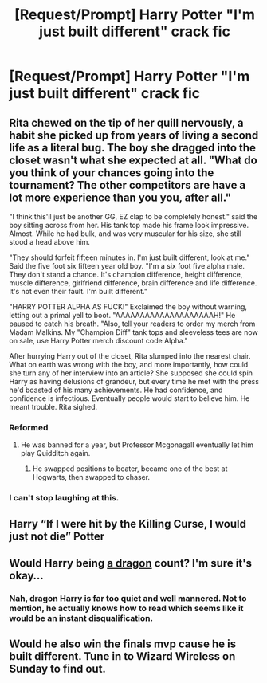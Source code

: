 #+TITLE: [Request/Prompt] Harry Potter "I'm just built different" crack fic

* [Request/Prompt] Harry Potter "I'm just built different" crack fic
:PROPERTIES:
:Author: UndergroundNerd
:Score: 34
:DateUnix: 1602389329.0
:DateShort: 2020-Oct-11
:FlairText: Request
:END:

** Rita chewed on the tip of her quill nervously, a habit she picked up from years of living a second life as a literal bug. The boy she dragged into the closet wasn't what she expected at all. "What do you think of your chances going into the tournament? The other competitors are have a lot more experience than you you, after all."

"I think this'll just be another GG, EZ clap to be completely honest." said the boy sitting across from her. His tank top made his frame look impressive. Almost. While he had bulk, and was very muscular for his size, she still stood a head above him.

"They should forfeit fifteen minutes in. I'm just built different, look at me." Said the five foot six fifteen year old boy. "I'm a six foot five alpha male. They don't stand a chance. It's champion difference, height difference, muscle difference, girlfriend difference, brain difference and life difference. It's not even their fault. I'm built different."

"HARRY POTTER ALPHA AS FUCK!" Exclaimed the boy without warning, letting out a primal yell to boot. "AAAAAAAAAAAAAAAAAAAAH!" He paused to catch his breath. "Also, tell your readers to order my merch from Madam Malkins. My "Champion Diff" tank tops and sleeveless tees are now on sale, use Harry Potter merch discount code Alpha."

After hurrying Harry out of the closet, Rita slumped into the nearest chair. What on earth was wrong with the boy, and more importantly, how could she turn any of her interview into an article? She supposed she could spin Harry as having delusions of grandeur, but every time he met with the press he'd boasted of his many achievements. He had confidence, and confidence is infectious. Eventually people would start to believe him. He meant trouble. Rita sighed.
:PROPERTIES:
:Score: 34
:DateUnix: 1602410366.0
:DateShort: 2020-Oct-11
:END:

*** Reformed
:PROPERTIES:
:Author: aaaattttaaaa
:Score: 4
:DateUnix: 1602432665.0
:DateShort: 2020-Oct-11
:END:

**** He was banned for a year, but Professor Mcgonagall eventually let him play Quidditch again.
:PROPERTIES:
:Score: 8
:DateUnix: 1602433353.0
:DateShort: 2020-Oct-11
:END:

***** He swapped positions to beater, became one of the best at Hogwarts, then swapped to chaser.
:PROPERTIES:
:Author: aaaattttaaaa
:Score: 6
:DateUnix: 1602439123.0
:DateShort: 2020-Oct-11
:END:


*** I can't stop laughing at this.
:PROPERTIES:
:Author: Luna-shovegood
:Score: 4
:DateUnix: 1602455302.0
:DateShort: 2020-Oct-12
:END:


** Harry “If I were hit by the Killing Curse, I would just not die” Potter
:PROPERTIES:
:Author: The_Black_Hart
:Score: 14
:DateUnix: 1602438674.0
:DateShort: 2020-Oct-11
:END:


** Would Harry being [[https://forums.spacebattles.com/threads/harry-is-a-dragon-and-thats-okay-hp-au-crack.731548/][a dragon]] count? I'm sure it's okay...
:PROPERTIES:
:Author: BeardInTheDark
:Score: 10
:DateUnix: 1602401430.0
:DateShort: 2020-Oct-11
:END:

*** Nah, dragon Harry is far too quiet and well mannered. Not to mention, he actually knows how to read which seems like it would be an instant disqualification.
:PROPERTIES:
:Author: wizzard-of-time
:Score: 6
:DateUnix: 1602431946.0
:DateShort: 2020-Oct-11
:END:


** Would he also win the finals mvp cause he is built different. Tune in to Wizard Wireless on Sunday to find out.
:PROPERTIES:
:Author: AbhiDubabiDhabi
:Score: 2
:DateUnix: 1602403294.0
:DateShort: 2020-Oct-11
:END:

